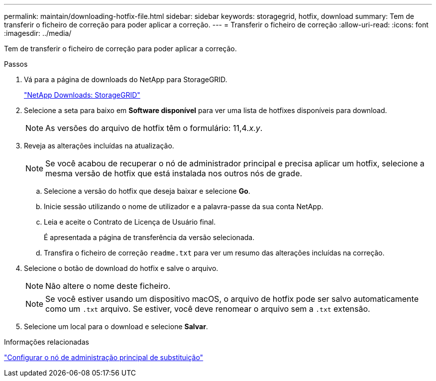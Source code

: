 ---
permalink: maintain/downloading-hotfix-file.html 
sidebar: sidebar 
keywords: storagegrid, hotfix, download 
summary: Tem de transferir o ficheiro de correção para poder aplicar a correção. 
---
= Transferir o ficheiro de correção
:allow-uri-read: 
:icons: font
:imagesdir: ../media/


[role="lead"]
Tem de transferir o ficheiro de correção para poder aplicar a correção.

.Passos
. Vá para a página de downloads do NetApp para StorageGRID.
+
https://mysupport.netapp.com/site/products/all/details/storagegrid/downloads-tab["NetApp Downloads: StorageGRID"]

. Selecione a seta para baixo em *Software disponível* para ver uma lista de hotfixes disponíveis para download.
+

NOTE: As versões do arquivo de hotfix têm o formulário: 11,4__.x.y__.

. Reveja as alterações incluídas na atualização.
+

NOTE: Se você acabou de recuperar o nó de administrador principal e precisa aplicar um hotfix, selecione a mesma versão de hotfix que está instalada nos outros nós de grade.

+
.. Selecione a versão do hotfix que deseja baixar e selecione *Go*.
.. Inicie sessão utilizando o nome de utilizador e a palavra-passe da sua conta NetApp.
.. Leia e aceite o Contrato de Licença de Usuário final.
+
É apresentada a página de transferência da versão selecionada.

.. Transfira o ficheiro de correção `readme.txt` para ver um resumo das alterações incluídas na correção.


. Selecione o botão de download do hotfix e salve o arquivo.
+

NOTE: Não altere o nome deste ficheiro.

+

NOTE: Se você estiver usando um dispositivo macOS, o arquivo de hotfix pode ser salvo automaticamente como um `.txt` arquivo. Se estiver, você deve renomear o arquivo sem a `.txt` extensão.

. Selecione um local para o download e selecione *Salvar*.


.Informações relacionadas
link:configuring-replacement-primary-admin-node.html["Configurar o nó de administração principal de substituição"]
